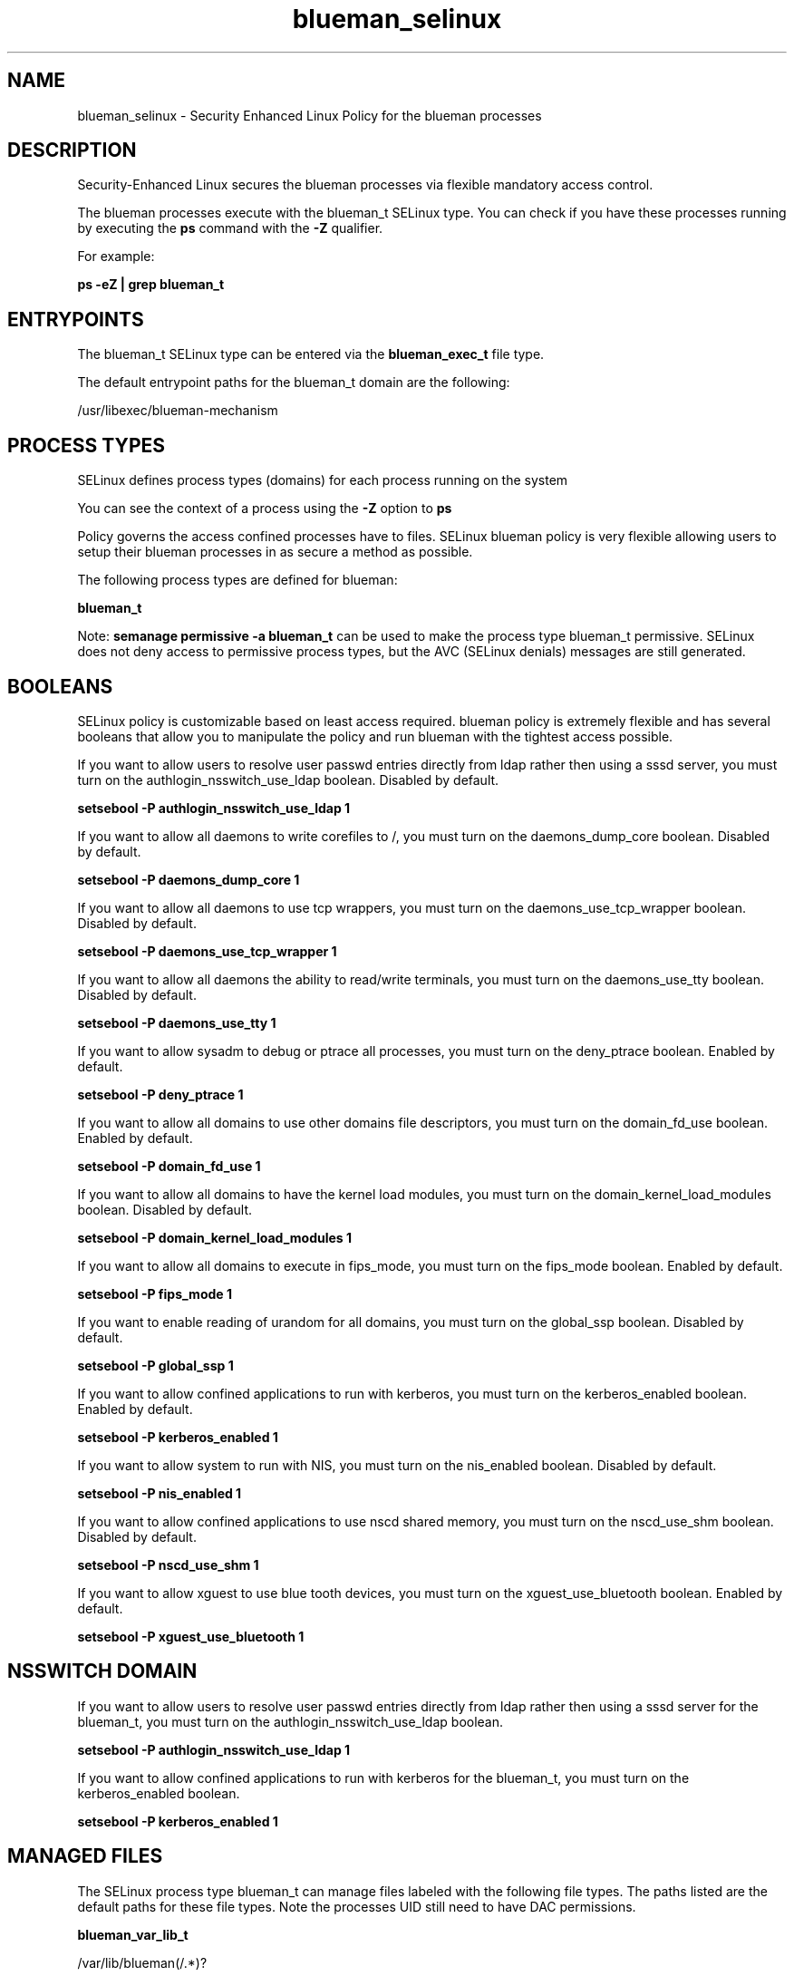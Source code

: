 .TH  "blueman_selinux"  "8"  "13-01-16" "blueman" "SELinux Policy documentation for blueman"
.SH "NAME"
blueman_selinux \- Security Enhanced Linux Policy for the blueman processes
.SH "DESCRIPTION"

Security-Enhanced Linux secures the blueman processes via flexible mandatory access control.

The blueman processes execute with the blueman_t SELinux type. You can check if you have these processes running by executing the \fBps\fP command with the \fB\-Z\fP qualifier.

For example:

.B ps -eZ | grep blueman_t


.SH "ENTRYPOINTS"

The blueman_t SELinux type can be entered via the \fBblueman_exec_t\fP file type.

The default entrypoint paths for the blueman_t domain are the following:

/usr/libexec/blueman-mechanism
.SH PROCESS TYPES
SELinux defines process types (domains) for each process running on the system
.PP
You can see the context of a process using the \fB\-Z\fP option to \fBps\bP
.PP
Policy governs the access confined processes have to files.
SELinux blueman policy is very flexible allowing users to setup their blueman processes in as secure a method as possible.
.PP
The following process types are defined for blueman:

.EX
.B blueman_t
.EE
.PP
Note:
.B semanage permissive -a blueman_t
can be used to make the process type blueman_t permissive. SELinux does not deny access to permissive process types, but the AVC (SELinux denials) messages are still generated.

.SH BOOLEANS
SELinux policy is customizable based on least access required.  blueman policy is extremely flexible and has several booleans that allow you to manipulate the policy and run blueman with the tightest access possible.


.PP
If you want to allow users to resolve user passwd entries directly from ldap rather then using a sssd server, you must turn on the authlogin_nsswitch_use_ldap boolean. Disabled by default.

.EX
.B setsebool -P authlogin_nsswitch_use_ldap 1

.EE

.PP
If you want to allow all daemons to write corefiles to /, you must turn on the daemons_dump_core boolean. Disabled by default.

.EX
.B setsebool -P daemons_dump_core 1

.EE

.PP
If you want to allow all daemons to use tcp wrappers, you must turn on the daemons_use_tcp_wrapper boolean. Disabled by default.

.EX
.B setsebool -P daemons_use_tcp_wrapper 1

.EE

.PP
If you want to allow all daemons the ability to read/write terminals, you must turn on the daemons_use_tty boolean. Disabled by default.

.EX
.B setsebool -P daemons_use_tty 1

.EE

.PP
If you want to allow sysadm to debug or ptrace all processes, you must turn on the deny_ptrace boolean. Enabled by default.

.EX
.B setsebool -P deny_ptrace 1

.EE

.PP
If you want to allow all domains to use other domains file descriptors, you must turn on the domain_fd_use boolean. Enabled by default.

.EX
.B setsebool -P domain_fd_use 1

.EE

.PP
If you want to allow all domains to have the kernel load modules, you must turn on the domain_kernel_load_modules boolean. Disabled by default.

.EX
.B setsebool -P domain_kernel_load_modules 1

.EE

.PP
If you want to allow all domains to execute in fips_mode, you must turn on the fips_mode boolean. Enabled by default.

.EX
.B setsebool -P fips_mode 1

.EE

.PP
If you want to enable reading of urandom for all domains, you must turn on the global_ssp boolean. Disabled by default.

.EX
.B setsebool -P global_ssp 1

.EE

.PP
If you want to allow confined applications to run with kerberos, you must turn on the kerberos_enabled boolean. Enabled by default.

.EX
.B setsebool -P kerberos_enabled 1

.EE

.PP
If you want to allow system to run with NIS, you must turn on the nis_enabled boolean. Disabled by default.

.EX
.B setsebool -P nis_enabled 1

.EE

.PP
If you want to allow confined applications to use nscd shared memory, you must turn on the nscd_use_shm boolean. Disabled by default.

.EX
.B setsebool -P nscd_use_shm 1

.EE

.PP
If you want to allow xguest to use blue tooth devices, you must turn on the xguest_use_bluetooth boolean. Enabled by default.

.EX
.B setsebool -P xguest_use_bluetooth 1

.EE

.SH NSSWITCH DOMAIN

.PP
If you want to allow users to resolve user passwd entries directly from ldap rather then using a sssd server for the blueman_t, you must turn on the authlogin_nsswitch_use_ldap boolean.

.EX
.B setsebool -P authlogin_nsswitch_use_ldap 1
.EE

.PP
If you want to allow confined applications to run with kerberos for the blueman_t, you must turn on the kerberos_enabled boolean.

.EX
.B setsebool -P kerberos_enabled 1
.EE

.SH "MANAGED FILES"

The SELinux process type blueman_t can manage files labeled with the following file types.  The paths listed are the default paths for these file types.  Note the processes UID still need to have DAC permissions.

.br
.B blueman_var_lib_t

	/var/lib/blueman(/.*)?
.br

.br
.B blueman_var_run_t


.br
.B root_t

	/
.br
	/initrd
.br

.SH FILE CONTEXTS
SELinux requires files to have an extended attribute to define the file type.
.PP
You can see the context of a file using the \fB\-Z\fP option to \fBls\bP
.PP
Policy governs the access confined processes have to these files.
SELinux blueman policy is very flexible allowing users to setup their blueman processes in as secure a method as possible.
.PP

.PP
.B STANDARD FILE CONTEXT

SELinux defines the file context types for the blueman, if you wanted to
store files with these types in a diffent paths, you need to execute the semanage command to sepecify alternate labeling and then use restorecon to put the labels on disk.

.B semanage fcontext -a -t blueman_exec_t '/srv/blueman/content(/.*)?'
.br
.B restorecon -R -v /srv/myblueman_content

Note: SELinux often uses regular expressions to specify labels that match multiple files.

.I The following file types are defined for blueman:


.EX
.PP
.B blueman_exec_t
.EE

- Set files with the blueman_exec_t type, if you want to transition an executable to the blueman_t domain.


.EX
.PP
.B blueman_var_lib_t
.EE

- Set files with the blueman_var_lib_t type, if you want to store the blueman files under the /var/lib directory.


.EX
.PP
.B blueman_var_run_t
.EE

- Set files with the blueman_var_run_t type, if you want to store the blueman files under the /run or /var/run directory.


.PP
Note: File context can be temporarily modified with the chcon command.  If you want to permanently change the file context you need to use the
.B semanage fcontext
command.  This will modify the SELinux labeling database.  You will need to use
.B restorecon
to apply the labels.

.SH "COMMANDS"
.B semanage fcontext
can also be used to manipulate default file context mappings.
.PP
.B semanage permissive
can also be used to manipulate whether or not a process type is permissive.
.PP
.B semanage module
can also be used to enable/disable/install/remove policy modules.

.B semanage boolean
can also be used to manipulate the booleans

.PP
.B system-config-selinux
is a GUI tool available to customize SELinux policy settings.

.SH AUTHOR
This manual page was auto-generated using
.B "sepolicy manpage"
by Dan Walsh.

.SH "SEE ALSO"
selinux(8), blueman(8), semanage(8), restorecon(8), chcon(1), sepolicy(8)
, setsebool(8)